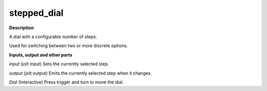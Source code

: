 stepped_dial
============

.. _stepped_dial:

**Description**

A dial with a configurable number of steps.

Used for switching between two or more discrete options.

**Inputs, output and other parts**

*input* (jolt input) Sets the currently selected step.

*output* (jolt output) Emits the currently selected step when it changes.

*Dial* (Interactive) Press trigger and turn to move the dial.

